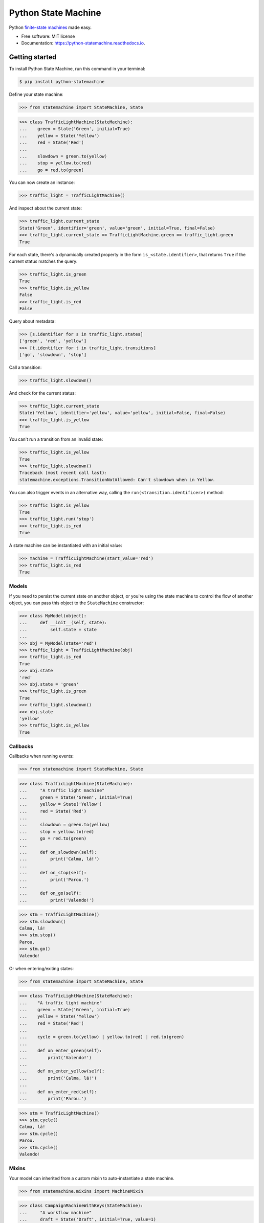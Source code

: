 ====================
Python State Machine
====================


.. image:: https://img.shields.io/pypi/v/python-statemachine.svg
        :target: https://pypi.python.org/pypi/python-statemachine

.. image:: https://img.shields.io/pypi/dm/python-statemachine.svg
        :target: https://pypi.python.org/pypi/python-statemachine

.. image:: https://travis-ci.org/fgmacedo/python-statemachine.svg?branch=develop
        :target: https://travis-ci.org/fgmacedo/python-statemachine
        :alt: Build status

.. image:: https://codecov.io/gh/fgmacedo/python-statemachine/branch/develop/graph/badge.svg
        :target: https://codecov.io/gh/fgmacedo/python-statemachine
        :alt: Coverage report

.. image:: https://readthedocs.org/projects/python-statemachine/badge/?version=latest
        :target: https://python-statemachine.readthedocs.io/en/latest/?badge=latest
        :alt: Documentation Status

.. image:: https://img.shields.io/github/commits-since/fgmacedo/python-statemachine/main/develop
   :alt: GitHub commits since last release (main)


Python `finite-state machines <https://en.wikipedia.org/wiki/Finite-state_machine>`_ made easy.


* Free software: MIT license
* Documentation: https://python-statemachine.readthedocs.io.


Getting started
===============

To install Python State Machine, run this command in your terminal:

.. code-block:: console

    $ pip install python-statemachine

Define your state machine:

>>> from statemachine import StateMachine, State

>>> class TrafficLightMachine(StateMachine):
...    green = State('Green', initial=True)
...    yellow = State('Yellow')
...    red = State('Red')
...
...    slowdown = green.to(yellow)
...    stop = yellow.to(red)
...    go = red.to(green)


You can now create an instance:

>>> traffic_light = TrafficLightMachine()

And inspect about the current state:

>>> traffic_light.current_state
State('Green', identifier='green', value='green', initial=True, final=False)
>>> traffic_light.current_state == TrafficLightMachine.green == traffic_light.green
True

For each state, there's a dynamically created property in the form ``is_<state.identifier>``, that
returns ``True`` if the current status matches the query:

>>> traffic_light.is_green
True
>>> traffic_light.is_yellow
False
>>> traffic_light.is_red
False

Query about metadata:

>>> [s.identifier for s in traffic_light.states]
['green', 'red', 'yellow']
>>> [t.identifier for t in traffic_light.transitions]
['go', 'slowdown', 'stop']

Call a transition:

>>> traffic_light.slowdown()

And check for the current status:

>>> traffic_light.current_state
State('Yellow', identifier='yellow', value='yellow', initial=False, final=False)
>>> traffic_light.is_yellow
True

You can't run a transition from an invalid state:

>>> traffic_light.is_yellow
True
>>> traffic_light.slowdown()
Traceback (most recent call last):
statemachine.exceptions.TransitionNotAllowed: Can't slowdown when in Yellow.

You can also trigger events in an alternative way, calling the ``run(<transition.identificer>)`` method:

>>> traffic_light.is_yellow
True
>>> traffic_light.run('stop')
>>> traffic_light.is_red
True

A state machine can be instantiated with an initial value:

>>> machine = TrafficLightMachine(start_value='red')
>>> traffic_light.is_red
True


Models
------

If you need to persist the current state on another object, or you're using the
state machine to control the flow of another object, you can pass this object
to the ``StateMachine`` constructor:

>>> class MyModel(object):
...     def __init__(self, state):
...         self.state = state
...
>>> obj = MyModel(state='red')
>>> traffic_light = TrafficLightMachine(obj)
>>> traffic_light.is_red
True
>>> obj.state
'red'
>>> obj.state = 'green'
>>> traffic_light.is_green
True
>>> traffic_light.slowdown()
>>> obj.state
'yellow'
>>> traffic_light.is_yellow
True


Callbacks
---------

Callbacks when running events:


>>> from statemachine import StateMachine, State

>>> class TrafficLightMachine(StateMachine):
...     "A traffic light machine"
...     green = State('Green', initial=True)
...     yellow = State('Yellow')
...     red = State('Red')
...
...     slowdown = green.to(yellow)
...     stop = yellow.to(red)
...     go = red.to(green)
...
...     def on_slowdown(self):
...         print('Calma, lá!')
...
...     def on_stop(self):
...         print('Parou.')
...
...     def on_go(self):
...         print('Valendo!')


>>> stm = TrafficLightMachine()
>>> stm.slowdown()
Calma, lá!
>>> stm.stop()
Parou.
>>> stm.go()
Valendo!


Or when entering/exiting states:

>>> from statemachine import StateMachine, State

>>> class TrafficLightMachine(StateMachine):
...    "A traffic light machine"
...    green = State('Green', initial=True)
...    yellow = State('Yellow')
...    red = State('Red')
...
...    cycle = green.to(yellow) | yellow.to(red) | red.to(green)
...
...    def on_enter_green(self):
...        print('Valendo!')
...
...    def on_enter_yellow(self):
...        print('Calma, lá!')
...
...    def on_enter_red(self):
...        print('Parou.')

>>> stm = TrafficLightMachine()
>>> stm.cycle()
Calma, lá!
>>> stm.cycle()
Parou.
>>> stm.cycle()
Valendo!

Mixins
------

Your model can inherited from a custom mixin to auto-instantiate a state machine.

>>> from statemachine.mixins import MachineMixin

>>> class CampaignMachineWithKeys(StateMachine):
...     "A workflow machine"
...     draft = State('Draft', initial=True, value=1)
...     producing = State('Being produced', value=2)
...     closed = State('Closed', value=3)
...     cancelled = State('Cancelled', value=4)
...
...     add_job = draft.to.itself() | producing.to.itself()
...     produce = draft.to(producing)
...     deliver = producing.to(closed)
...     cancel = cancelled.from_(draft, producing)


>>> class MyModel(MachineMixin):
...     state_machine_name = 'CampaignMachineWithKeys'
...
...     def __init__(self, **kwargs):
...         for k, v in kwargs.items():
...             setattr(self, k, v)
...         super(MyModel, self).__init__()
...
...     def __repr__(self):
...         return "{}({!r})".format(type(self).__name__, self.__dict__)

>>> model = MyModel(state=1)
>>> assert isinstance(model.statemachine, CampaignMachineWithKeys)
>>> assert model.state == 1
>>> assert model.statemachine.current_state == model.statemachine.draft
>>> model.statemachine.cancel()
>>> assert model.state == 4
>>> assert model.statemachine.current_state == model.statemachine.cancelled

Final States
------------

You can explicitly set final states.
Transitions from these states are not allowed and will raise exception.

>>> class CampaignMachine(StateMachine):
...     "A workflow machine"
...     draft = State('Draft', initial=True, value=1)
...     producing = State('Being produced', value=2)
...     closed = State('Closed', final=True, value=3)
...
...     add_job = draft.to.itself() | producing.to.itself() | closed.to(producing)
...     produce = draft.to(producing)
...     deliver = producing.to(closed)


>>> from statemachine.exceptions import InvalidDefinition
>>> try:
...     machine = CampaignMachine(model)
... except InvalidDefinition as err:
...     print(err)
Final state does not should have defined transitions starting from that state


You can retrieve all final states.

>>> class CampaignMachine(StateMachine):
...     "A workflow machine"
...     draft = State('Draft', initial=True, value=1)
...     producing = State('Being produced', value=2)
...     closed = State('Closed', final=True, value=3)
...
...     add_job = draft.to.itself() | producing.to.itself()
...     produce = draft.to(producing)
...     deliver = producing.to(closed)

>>> model = MyModel(state=3)
>>> machine = CampaignMachine(model)
>>> machine.final_states
[State('Closed', identifier='closed', value=3, initial=False, final=True)]


